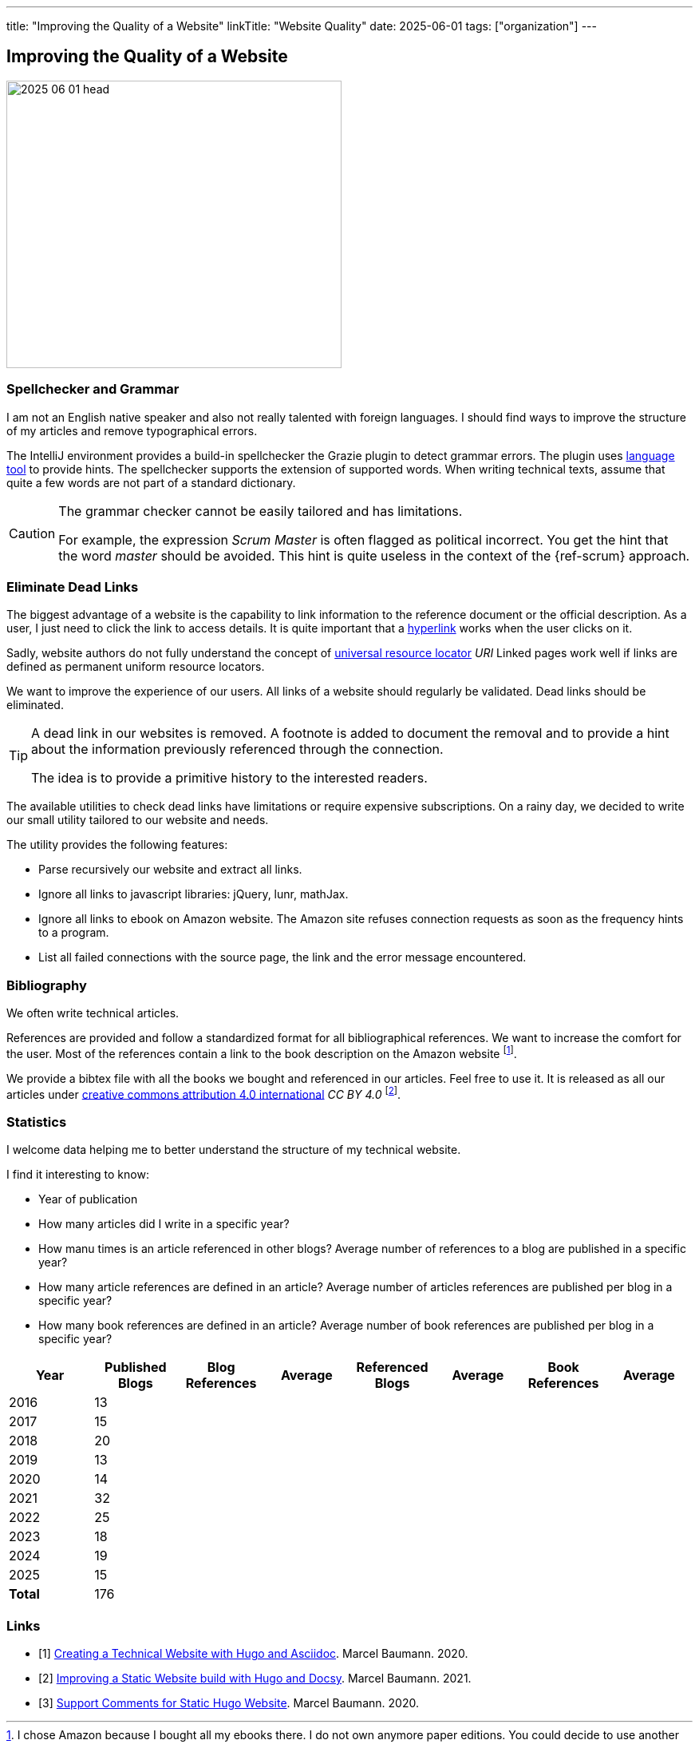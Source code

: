 ---
title: "Improving the Quality of a Website"
linkTitle: "Website Quality"
date: 2025-06-01
tags: ["organization"]
---

== Improving the Quality of a Website
:author: Marcel Baumann
:email: <marcel.baumann@tangly.net>
:homepage: https://www.tangly.net/
:company: https://www.tangly.net/[tangly llc]

image::2025-06-01-head.jpg[width=420,height=360,role=left]

=== Spellchecker and Grammar

I am not an English native speaker and also not really talented with foreign languages.
I should find ways to improve the structure of my articles and remove typographical errors.

The IntelliJ environment provides a build-in spellchecker the Grazie plugin to detect grammar errors.
The plugin uses https://languagetool.org/[language tool] to provide hints.
The spellchecker supports the extension of supported words.
When writing technical texts, assume that quite a few words are not part of a standard dictionary.

[CAUTION]
=====
The grammar checker cannot be easily tailored and has limitations.

For example, the expression _Scrum Master_ is often flagged as political incorrect.
You get the hint that the word _master_ should be avoided.
This hint is quite useless in the context of the {ref-scrum} approach.
=====

=== Eliminate Dead Links

The biggest advantage of a website is the capability to link information to the reference document or the official description.
As a user, I just need to click the link to access details.
It is quite important that a https://en.wikipedia.org/wiki/Hyperlink[hyperlink] works when the user clicks on it.

Sadly, website authors do not fully understand the concept of https://en.wikipedia.org/wiki/Uniform_Resource_Identifier[universal resource locator] _URI_
Linked pages work well if links are defined as permanent uniform resource locators.

We want to improve the experience of our users.
All links of a website should regularly be validated.
Dead links should be eliminated.

[TIP]
====
A dead link in our websites is removed.
A footnote is added to document the removal and to provide a hint about the information previously referenced through the connection.

The idea is to provide a primitive history to the interested readers.
====

The available utilities to check dead links have limitations or require expensive subscriptions.
On a rainy day, we decided to write our small utility tailored to our website and needs.

The utility provides the following features:

- Parse recursively our website and extract all links.
- Ignore all links to javascript libraries: jQuery, lunr, mathJax.
- Ignore all links to ebook on Amazon website.
The Amazon site refuses connection requests as soon as the frequency hints to a program.
- List all failed connections with the source page, the link and the error message encountered.

===  Bibliography

We often write technical articles.

References are provided and follow a standardized format for all bibliographical references.
We want to increase the comfort for the user.
Most of the references contain a link to the book description on the Amazon website
footnote:[I chose Amazon because I bought all my ebooks there.
I do not own anymore paper editions.
You could decide to use another universal bookstore if you prefer.].

We provide a bibtex file with all the books we bought and referenced in our articles.
Feel free to use it.
It is released as all our articles under https://creativecommons.org/licenses/by/4.0/[creative commons attribution 4.0 international] _CC BY 4.0_
footnote:[The license is displayed in the footer of {ref-uri-blog}.].

=== Statistics

I welcome data helping me to better understand the structure of my technical website.

I find it interesting to know:

- Year of publication
- How many articles did I write in a specific year?
- How manu times is an article referenced in other blogs?
Average number of references to a blog are published in a specific year?
- How many article references are defined in an article?
Average number of articles references are published per blog in a specific year?
- How many book references are defined in an article?
Average number of book references are published per blog in a specific year?

[cols="1,>1,>1,>1,>1,>1,>1,>1",options="header"]
|===
^|Year ^|Published Blogs ^|Blog References ^|Average ^|Referenced Blogs ^|Average ^|Book References ^|Average

| 2016   >|  13 | | | | | |
| 2017   >|  15 | | | | | |
| 2018   >|  20 | | | | | |
| 2019   >|  13 | | | | | |
| 2020   >|  14 | | | | | |
| 2021   >|  32 | | | | | |
| 2022   >|  25 | | | | | |
| 2023   >|  18 | | | | | |
| 2024   >|  19 | | | | | |
| 2025   >|  15 | | | | | |
|*Total* >| 176 | | | | | |
|===

[bibliography]
=== Links

- [[[creating-website, 1]]] link:../../2020/creating-a-technical-website-with-hugo-and-asciidoc/[Creating a Technical Website with Hugo and Asciidoc].
Marcel Baumann. 2020.
- [[[improving-website, 2]]] link:../../2021/improving-a-static-web-site-build-with-hugo-and-docsy/[Improving a Static Website build with Hugo and Docsy].
Marcel Baumann. 2021.
- [[[support-comments, 3]]] link:../../2020/support-comments-for-static-hugo-website/[Support Comments for Static Hugo Website].
Marcel Baumann. 2020.

